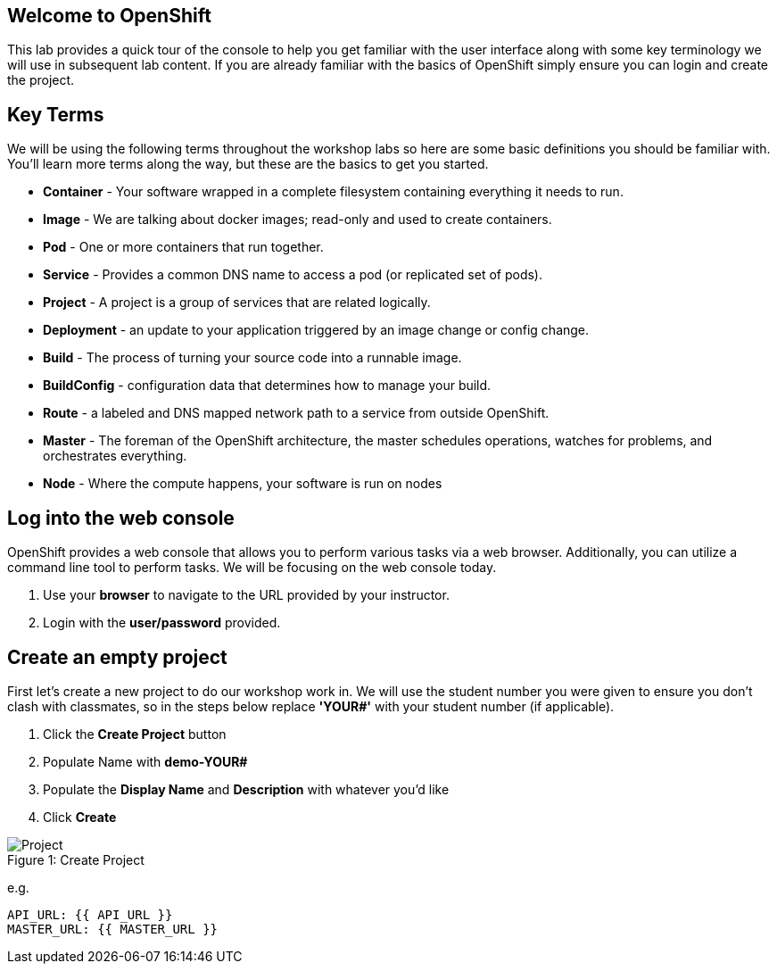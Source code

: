 == Welcome to OpenShift

This lab provides a quick tour of the console to help you get familiar with the user interface along with some key terminology we will use in subsequent lab content. If you are already familiar with the basics of OpenShift simply ensure you can login and create the project.

== Key Terms

We will be using the following terms throughout the workshop labs so here are some basic definitions you should be familiar with. You'll learn more terms along the way, but these are the basics to get you started.

* *Container* - Your software wrapped in a complete filesystem containing everything it needs to run.
* *Image* - We are talking about docker images; read-only and used to create containers.
* *Pod* - One or more containers that run together.
* *Service* - Provides a common DNS name to access a pod (or replicated set of pods).
* *Project* - A project is a group of services that are related logically.
* *Deployment* - an update to your application triggered by an image change or config change.
* *Build*  - The process of turning your source code into a runnable image.							
* *BuildConfig* - configuration data that determines how to manage your build.
* *Route* - a labeled and DNS mapped network path to a service from outside OpenShift. 							
* *Master* -  The foreman of the OpenShift architecture, the master schedules operations, watches for problems, and orchestrates everything.							
* *Node* - Where the compute happens, your software is run on nodes

== Log into the web console

OpenShift provides a web console that allows you to perform various tasks via a web browser. Additionally, you can utilize a command line tool to perform tasks. We will be focusing on the web console today.

. Use your *browser* to navigate to the URL provided by your instructor.
. Login with the *user/password* provided.

== Create an empty project

First let's create a new project to do our workshop work in. We will use the student number you were given to ensure you don't clash with classmates, so in the steps below replace *'YOUR#'* with your student number (if applicable).

. Click the *Create Project* button
. Populate Name with *demo-YOUR#*
. Populate the *Display Name* and *Description* with whatever you’d like
. Click *Create*

.Create Project
[#lab1-project]
[caption="Figure 1: "]
image::lab1-project.png[Project]


e.g. 
```
API_URL: {{ API_URL }}
MASTER_URL: {{ MASTER_URL }}
```
